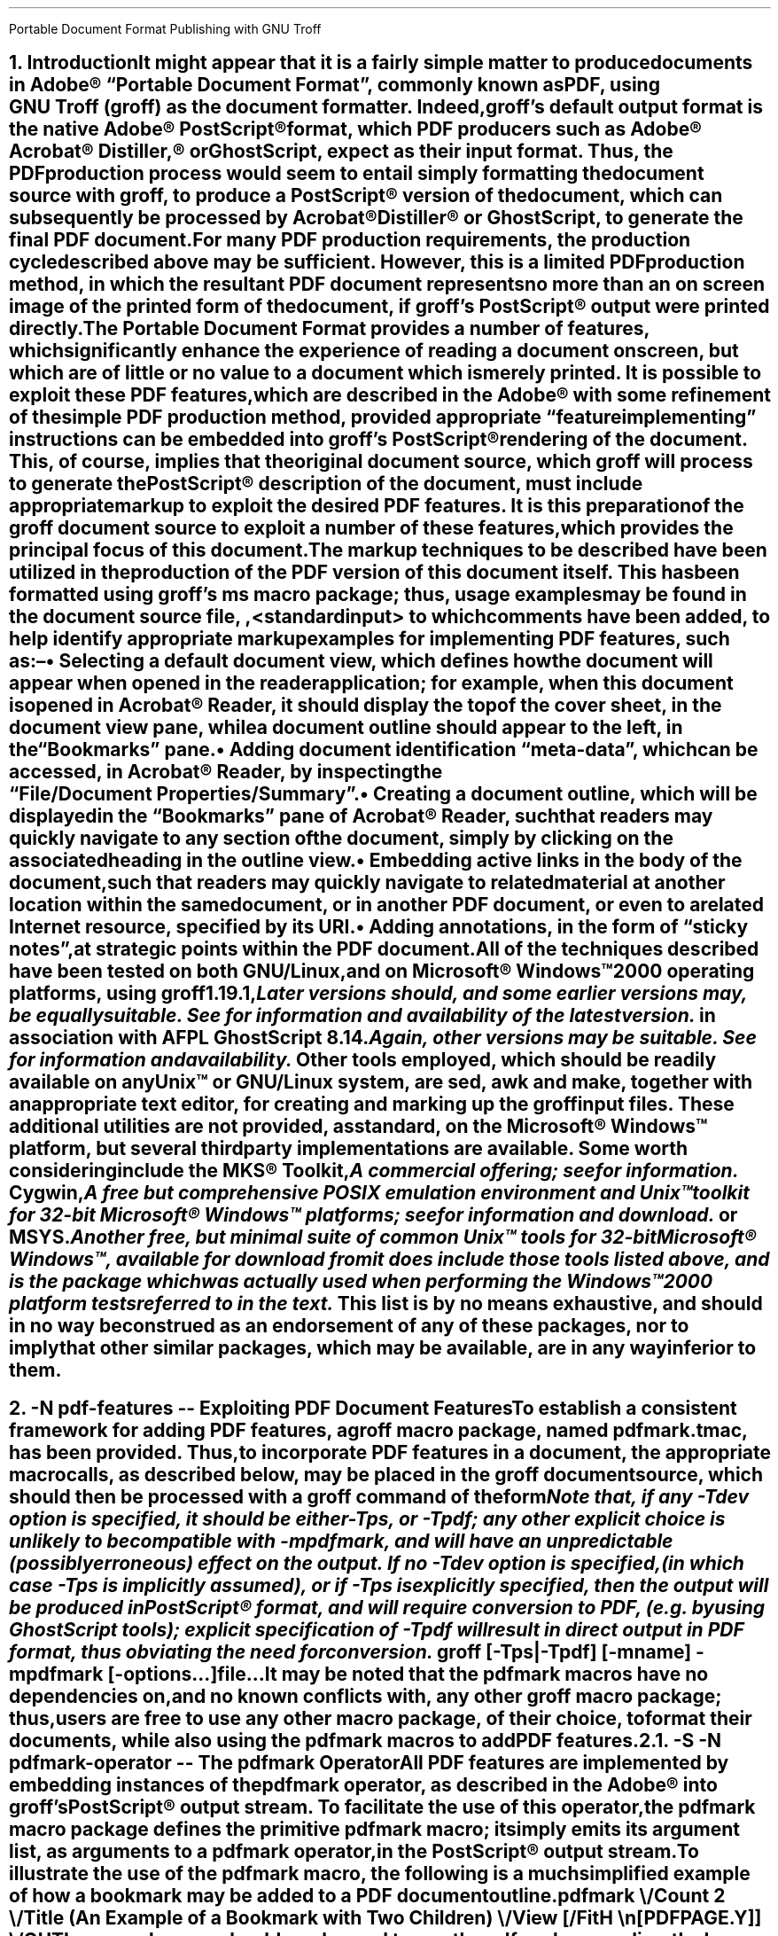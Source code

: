 .ig
pdfmark.ms

This file is part of groff, the GNU roff type-setting system.

Copyright (C) 2004-2021 Free Software Foundation, Inc.
written by Keith Marshall <keith.d.marshall@ntlworld.com>

Permission is granted to copy, distribute and/or modify this document
under the terms of the GNU Free Documentation License, Version 1.3 or
any later version published by the Free Software Foundation; with no
Invariant Sections, with no Front-Cover Texts, and with no Back-Cover
Texts.

A copy of the Free Documentation License is included as a file called
FDL in the main directory of the groff source package.
..
.
.CS
Portable Document Format
Publishing with GNU Troff
.AU Keith Marshall
.AI <keith.d.marshall@ntlworld.com>
.CE
.
.\" Specify the Internet address for the groff web site.
.\"
.ds GROFF-WEBSITE http://www.gnu.org/software/groff
.
.\" Set the PDF default document view attribute, to ensure that the document
.\" outline is visible, each time the document is opened in Acrobat Reader.
.\"
.pdfview /PageMode /UseOutlines
.\"
.\" Initialize the outline view to show only three heading levels,
.\" with additional subordinate level headings folded.
.\"
.nr PDFOUTLINE.FOLDLEVEL 3
.
.\" Add document identification meta-data
.\"
.pdfinfo /Title     Portable Document Format Publishing with GNU Troff
.pdfinfo /Author    Keith Marshall
.pdfinfo /Subject   Tips and Techniques for Exploiting PDF Features with GNU Troff
.pdfinfo /Keywords  groff troff PDF pdfmark
.
.\" Set the default cross reference format to indicate section numbers,
.\" rather than page numbers, when we insert a reference pointer.
.\"
.ds PDFHREF.INFO section \\*[SN-NO-DOT] \\$*
.
.\" Define a macro, to print reference links WITHOUT the usual "see" prefix.
.\"
.de XR-NO-PREFIX
.rn PDFHREF.PREFIX xx
.ds PDFHREF.PREFIX
.XR \\$@
.rn xx PDFHREF.PREFIX
..
.
.\" Define a string, to insert a Registered Trade Mark symbol as
.\" a superscript...
.\"
.ds rg \*{\(rg\*}
.\"
.\" ...and use it to define strings, representing frequently used
.\" registered trade marks.
.\"
.ds Adobe "Adobe\Z'\\$1'\*(rg\"
.ds Acrobat "Acrobat\Z'\\$1'\*(rg\"
.ds Distiller "Distiller\Z'\\$1'\*(rg\"
.ds PostScript "PostScript\Z'\\$1'\*(rg\"
.\"
.ds Microsoft "Microsoft\Z'\\$1'\*(rg\"
.
.\" Establish the page layout.
.\"
.nr PO  2.5c
.nr LL 17.0c
.nr LT 17.0c
.nr DI  5n
.nr HY  0
.
.\" Within the table of contents, the width of the right-hand margin,
.\" in which space is reserved for the display of page numbers, and the
.\" appearance of the leaders which precede it, are controlled by:-
.\"
.char \[TC-LEADER] \h'0.8n'.
.nr TC-MARGIN \w'00000'
.
.\" Generate headers in larger point sizes, for NH levels < 4,
.\" with point size increasing by 1.5p, for each lesser NH level.
.\"
.nr GROWPS 4
.nr PSINCR 1.5p
.
.
.\" Implement an interface with the FS macro (from s.tmac) to facilitate
.\" placement of footnote reference marks, with each serving as an active
.\" pdfhref link to the associated footnote itself.
.\"
.de pdf:fn.mark nr
.\" Macro to replace original duty performed by "\**"; must be invoked
.\" at point of footnote mark placement, e.g. by FS, BEFORE recording of
.\" the associated text within the footnote diversion is commenced.
.\"
.ie \\n[.$] \{\
.   pdfhref L -D pdf:fn\\$1 -- \\$2
.   pdfhref M -N pdf:fn\\$1r
.   \}
.\"
.\" s.tmac does not publicly expose its auto-incrementing footnote index;
.\" to avoid a dependency on an undocumented internal feature, we create
.\" our own counter, while keeping the internal index synchronized, by
.\" interpolating a renamed "\**", each time we increment our counter.
.\"
.el .\\$0 \\n+[pdf:fn.index.count] \\*[pdf:fn.index]
.nr pdf:fn.index.count 0 1
.rn * pdf:fn.index
.ds * \c
.
.\" For versions of s.tmac which support the FS-MARK callback hook, it
.\" is sufficient for us to answer the callback request.
.\"
.\" FIXME: in time, we may be able to unconditionally assume that this
.\" callback hook will be supported...
.\"
.ie d FS-MARK .als FS-MARK pdf:fn.mark
.el \{\
.\" ...but in the interim, we may need to redefine s.tmac's FS macro,
.\" (actually the @FS internal macro, rather than FS itself), to gain
.\" an effect equivalent to taking control of FS-MARK, to achieve the
.\" placement of a footnote mark as an active pdfhref link.
.\"
.rn @FS pdf:fn.record
.de @FS
.pdf:fn.mark
.pdf:fn.record
..
.\}
.\" Override s.tmac's (undocumented) footnote output hook; this emulates
.\" the default output style for \n[FF] == 3 footnotes, with the footnote
.\" number formatted as a pdfhref link back to the position at which the
.\" footnote marker appears, within the document text.
.\"
.de FP
.LP
.nr pdf:fn.tag.width (u;2*\\n[FI])
.ds pdf:fn.tag \s'-1.5p'\\$1.\s'+1.5p'
.pdfhref M -N pdf:fn\\$1
.in +\\n[pdf:fn.tag.width]u
.ti -\\n[pdf:fn.tag.width]u
.nr pdf:fn.tag.width -\\w'\\*[pdf:fn.tag]'u
.pdfhref L -D pdf:fn\\$1r -A \\h'\\n[pdf:fn.tag.width]u'\c -- \\*[pdf:fn.tag]
..
.de pdfhref-nobreak
.\" FIXME: I've only noticed this anomaly when planting pdfhref links
.\" within footnotes; if the start of the link text is placed near the
.\" line length limit, and all of it is moved to the start of the next
.\" line, the "hot-spot" region is computed to be one line higher than
.\" it should be; ending the preceding input line with "\c", and then
.\" invoking pdfhref via this wrapper, works around this issue.
.\"
.ie \\n[.l]-\\n[.i]-\\n[.k]-\\w'\\$\\n[.$]' \&
.el \p
.pdfhref \\$*
..
.
.\" Define a local macro to facilitate choice of style for emphasis;
.\" by default, make it equivalent to the ms standard "I" macro.
.\"
.de EM
.\".I "\s'+0.3'\\$1\s0" "\\$2" "\\$3"
.I \\$@
..
.\" Also, define variations on the ms standard "CW" macro, to add
.\" bold, italic, and both styles to constant width text; note that
.\" each of these accept two additional arguments, in comparison to
.\" standard "CW", such that \$1 specifies the text which is to be
.\" styled, \$2 and \$3 specify inner after/before bracketting, to
.\" set as regular "CW" text,  while \$4 and \$5 become equivalent
.\" to \$2 and \$3 of standard "CW", acting as outer bracketting.
.\"
.de CWB
\\$5\f(CR\\$3\fP\f(CB\\$1\fP\f(CR\\$2\fP\\$4
..
.de CWI
\\$5\f(CR\\$3\fP\f(CI\\$1\fP\f(CR\\$2\fP\\$4
..
.de CWBI
\\$5\f(CR\\$3\fP\f[CBI]\\$1\fP\f(CR\\$2\fP\\$4
..
.\" Finally, augment this group with a variant string, which may be
.\" used to set constant width tags on "IP" paragraphs, with \$1 set
.\" as if by "CWB", followed by an optional suffix set as if by "CWBI",
.\" and with the suffix bracketted by \$3 after and \$4 before, each
.\" set in the regular "CW" style.
.\"
.ds = \f(CB\\$1\f(CR\\$4\f[CBI]\\$2\f(CR\\$3
.
.\" Additionally, add a cross-reference convenience macro, emulating
.\" the style of the "ms" font change macros...
.\"
.\"  .XR <dest-name> [<affixed> [<prefix>]]
.\"
.\" ...such that, when invoked with one, two, or three arguments, this
.\" expands to the equivalent of:
.\"
.\"  .pdfhref L -D <dest-name> [-A <affixed> [-P <prefix>]]
.\"
.\" to place a pdfhref reference link, to a named destination, within
.\" the same document, using the reference text which is predefined in
.\" the reference dictionary entry associated with the destination.
.\"
.de XR
.if \\n(.$ \{\
.   if \\n[OPMODE] \{\
.         ds xr!argv -D "\\$1"
.         if \\n(.$>1 .as xr!argv " -A "\\$2"
.         if \\n(.$>2 .as xr!argv " -P "\\$3"
.         pdfhref L \\*[xr!argv]
.         rm xr!argv
.      \}
.   \}
..
.
.NH 1
.\" Conventionally, in "ms", NH precedes text which is to be set as a
.\" numbered section heading, but it makes no provision for automatic
.\" reference to that heading in a table of contents, or (in the case
.\" of PDF document production) in a document outline.  Both of these
.\" limitations may be mitigated, by using the XN macro, (provided by
.\" spdf.tmac), which sets its arguments, both as text to be included
.\" in the section heading,  as printed, and as an assocated document
.\" outline reference;  it will also make this same text available to
.\" the user-specified callback macro,  XH-UPDATE-TOC, whereby it may
.\" be used, e.g. to construct a table of contents entry.
.\"
.\" Within the table of contents, structural layout will be achieved,
.\" under the direction of the following spacing control constants:
.\"
.ds XNVS1 0.50v  \" leading for top level
.ds XNVS2 0.15v  \" leading at nesting level increment
.ds XNVS3 0.30v  \" leading following nested group
.\"
.\" Note that one TOC related callback hook is shared by both XH and
.\" XN; its is called XH-UPDATE-TOC, regardless of whether called by
.\" XH or by XN; when called by XN, it is invoked with arguments:
.\"
.\"  .XH-UPDATE-TOC <outline-level> <section-number> <text> ...
.\"
.de XH-UPDATE-TOC
.\" This implementation of XH-UPDATE-TOC utilizes the rudimentary ms
.\" mechanism for formatting a table of contents, using XS and XE to
.\" bracket individual entries.
.   XS
.   \" A local register, tc*hl, is used to track the outline level
.   \" of each TOC entry, as it is added; it is not defined, until
.   \" the first entry is recorded...
.   \"
.      if r tc*hl \{\
.         \" ...after which, we use it to establish indentation,
.         \" to reflect changes in outline level.
.         \"
.            ie \\$1>1 \{\
.               \" When at any outline level greater than one,
.               \" any level increment will be offset by XNVS2
.               \" units of vertical space...
.               \"
.                  ie \\$1>\\n[tc*hl] .sp \\*[XNVS2]
.
.               \" ...whereas any decrement will be offset by
.               \" XNVS3 units.
.               \"
.                  el .if \\n[tc*hl]>\\$1 .sp \\*[XNVS3]
.               \}
.
.         \" ...but every top-level entry, after the first, is
.         \" offset by XNVS1 units.
.         \"
.            el .sp \\*[XNVS1]
.         \}
.
.   \" \$1 becomes the effective outline level for the current table
.   \" of contents entry, but we must ensure that it is one or more.
.   \"
.      ie \\$1 .nr tc*hl \\$1
.      el .nr tc*hl 1
.
.   \" The current outline level determines the indentation at which
.   \" we place the section number reference...
.   \"
.      nop \h'\\n[tc*hl]-1m'\\$2\c
.
.   \" ...after which we discard \$1 and \$2,  allowing us to append
.   \" all remaining arguments, ensuring that there is at least 0.5n
.   \" of following space, before the first leader dot.
.   \"
.      shift 2
.      nop \h'1.5n'\\$*\h'0.5n'
.   XE
..
.XN Introduction
.\"
.\" If using an old s.tmac, without the SN-NO-DOT extension, ensure
.\" that we get SOMETHING in section number references.
.\"
.if !d SN-NO-DOT .als SN-NO-DOT SN
.LP
It might appear that it is a fairly simple matter to
produce documents in \*[Adobe]\~\(lqPortable\~Document\~Format\(rq,
commonly known as PDF, using
.CW groff ) GNU\~Troff\~(
as the document formatter.
Indeed,
.CW groff 's
default output format is the native \*[Adobe]\~\*[PostScript] format,
which PDF producers such as \*[Adobe] \*[Acrobat] \*[Distiller ,]
or GhostScript, expect as their input format.
Thus, the PDF production process would seem to entail simply
formatting the document source with
.CW groff ,
to produce a \*[PostScript] version of the document,
which can subsequently be processed by \*[Acrobat] \*[Distiller]
or GhostScript, to generate the final PDF document.
.LP
For many PDF production requirements,
the production cycle described above may be sufficient.
However, this is a limited PDF production method,
in which the resultant PDF document represents no more than
an on screen image of the printed form of the document, if
.CW groff 's
\*[PostScript] output were printed directly.
.LP
The Portable Document Format provides a number of features,
which significantly enhance the experience of reading a document on screen,
but which are of little or no value to a document which is merely printed.
It
.EM is
possible to exploit these PDF features, which are described in the \*[Adobe]
.de pdfmark-manual pdfmark-manual
.\" This is an example of a resource reference specified by URI ...
.\" We may need to refer often to the Adobe pdfmark Reference Manual,
.\" so we create the internet link definition using a macro, to make
.\" it reusable.
.\"
.\" Note also, that we protect the description of the reference by
.\" preceding it with "--", to avoid "invalid character in name" type
.\" error messages from groff (caused by the use of "\~").
.\"
.pdfhref W -D https://www.adobe.com/go/acrobatsdk_pdfmark \
    -P \(lq -A \(rq\\$1 -- pdfmark\~Reference\~Manual
.pdfmark-manual ,
with some refinement of the simple PDF production method, provided
appropriate \(lqfeature implementing\(rq instructions can be embedded into
.CW groff 's
\*[PostScript] rendering of the document.
This, of course, implies that the original document source, which
.CW groff
will process to generate the \*[PostScript] description of the document,
must include appropriate markup to exploit the desired PDF features.
It is this preparation of the
.CW groff
document source to exploit a number of these features,
which provides the principal focus of this document.
.LP
The markup techniques to be described have been utilized in the production of
the PDF version of this document itself.
This has been formatted using
.CW groff 's
.CW ms
macro package;
thus, usage examples may be found in the document source file,
.CW \n(.F ,
to which comments have been added,
to help identify appropriate markup examples for implementing PDF features,
such as:\(en
.QS
.IP \(bu
Selecting a default document view, which defines how the document will appear
when opened in the reader application; for example, when this document is
opened in \*[Acrobat]\~Reader, it should display the top of the cover sheet,
in the document view pane, while a document outline should appear to the left,
in the \(lqBookmarks\(rq pane.
.IP \(bu
Adding document identification \(lqmeta\(hydata\(rq,
which can be accessed, in \*[Acrobat]\~Reader,
by inspecting the \(lqFile\^/\^Document\~Properties\^/\^Summary\(rq.
.IP \(bu
Creating a document outline, which will be displayed in the \(lqBookmarks\(rq
pane of \*[Acrobat]\~Reader, such that readers may quickly navigate to any
section of the document, simply by clicking on the associated heading
in the outline view.
.IP \(bu
Embedding active links in the body of the document, such that readers may
quickly navigate to related material at another location within the same
document, or in another PDF document, or even to a related Internet resource,
specified by its URI.
.IP \(bu
Adding annotations, in the form of \(lqsticky notes\(rq, at strategic
points within the PDF document.
.QE
.LP
All of the techniques described have been tested on
.EM both
GNU/Linux, and on \*[Microsoft] Windows\(tm2000 operating platforms, using
.CW groff
.CW 1.19.1 ,\**
.FS
Later versions should, and some earlier versions may, be equally suitable.
See\c
.pdfhref-nobreak W \*[GROFF-WEBSITE]
for information and availability of the latest version.
.FE
in association with
.CW AFPL
.CW GhostScript
.CW 8.14 .\**
.FS
Again, other versions may be suitable.
See\c
.pdfhref-nobreak W http://ghostscript.com
for information and availability.
.FE
\&
Other tools employed, which should be readily available on
.EM any
Unix\(tm
or GNU/Linux system, are
.CW sed ,
.CW awk
and
.CW make ,
together with an appropriate text editor, for creating and marking up the
.CW groff
input files.
These additional utilities are not provided, as standard,
on the \*[Microsoft] Windows\(tm platform,
but several third party implementations are available.
Some worth considering include the MKS\*(rg\~Toolkit,\**
.FS
A commercial offering; see\c
.pdfhref-nobreak W http://mkssoftware.com/products/tk/default.asp
for information.
.FE
Cygwin,\**
.FS
A
.EM free
but comprehensive
.SM
POSIX
.LG
emulation environment and
Unix\(tm
toolkit for \%32\(hybit \*[Microsoft] Windows\(tm platforms; see\c
.pdfhref-nobreak W http://cygwin.com
for information and download.
.FE
or MSYS.\**
.FS
Another free, but minimal suite of common
Unix\(tm
tools for \%32\(hybit \*[Microsoft] Windows\(tm, available for download from\c
.pdfhref-nobreak W -A ; https://mingw.osdn.io
it
.EM does 
include those tools listed above,
and is the package which was actually used when performing the Windows\(tm2000
platform tests referred to in the text.
.FE
\&
This list is by no means exhaustive, and should in no way be construed as an
endorsement of any of these packages, nor to imply that other similar packages,
which may be available, are in any way inferior to them.
.bp
.
.NH 1
.\" We may wish a section heading to represent a named destination,
.\" so that we can create a linked reference to it, from some other 
.\" part of the PDF document, (or even from another PDF document).
.\"
.\" Here we use the "-N" option of the "XN" macro, to create a named
.\" PDF link destination, at the location of the heading.  Notice that
.\" we also use the "--" marker to separate the heading text from the
.\" preceding option specification; it is not strictly necessary in
.\" this case, but it does help to set off the heading text from the
.\" option specification.
.\"
.XN -N pdf-features -- Exploiting PDF Document Features
.LP
To establish a consistent framework for adding PDF features, a
.CW groff
macro package, named
.CW pdfmark.tmac ,
has been provided.
Thus, to incorporate PDF features in a document,
the appropriate macro calls, as described below, may be placed in the
.CW groff
document source, which should then be processed with a
.CW groff
command of the form\**
.FS
.pdfhref M pdf-features-fn
.nr pdf-features-fn \n[fn*text-num]
Note that,
if any
.CW -T \^\c
.CWI dev
option is specified,
it should be either
.CW -T \^\c
.CW ps ,
or
.CW -T \^\c
.CW pdf ;
any other explicit choice is unlikely to be compatible with
.CW -m \|\|\c
.CW pdfmark ,
and will have an unpredictable
(possibly erroneous)
effect on the output.
If no
.CW -T \^\c
.CWI dev
option is specified,
(in which case
.CW -T \^\c
.CW ps
is implicitly assumed),
or if
.CW -T \^\c
.CW ps
is explicitly specified,
then the output will be produced in \*[PostScript] format,
and will require conversion to PDF,
(e.g. by using GhostScript tools);
explicit specification of
.CW -T \^\c
.CW pdf
will result in direct output in PDF format,
thus obviating the need for conversion.
.FE
.QP
.fam C
groff [-Tps\h'0.2p'|\h'0.2p'-Tpdf] [-m\F[]\|\|\FC\c
.I name ]
-m\F[]\|\|\FC\c
.B pdfmark
.I options \F[]\|\|\FC\c [-
.I file \F[]\|\|\FC\c "...] "
\&...
.LP
It may be noted that the
.CW pdfmark
macros have no dependencies on, and no known conflicts with,
any other
.CW groff
macro package;  thus, users are free to use any other macro package,
of their choice, to format their documents, while also using the
.CW pdfmark
macros to add PDF features.
.
.NH 2
.XN -S -N pdfmark-operator -- The \F[C]pdfmark\F[] Operator
.LP
All PDF features are implemented by embedding instances of the
.B \F[C]pdfmark\F[]
operator, as described in the \*[Adobe]
.pdfmark-manual ,
into
.CW groff 's
\*[PostScript] output stream.
To facilitate the use of this operator, the
.CW pdfmark
macro package defines the primitive
.CW pdfmark
macro; it simply emits its argument list,
as arguments to a
.CW pdfmark
operator, in the \*[PostScript] output stream.
.LP
.pdfhref M -N pdfmark-example
To illustrate the use of the
.CW pdfmark
macro, the following is a much simplified example of how a bookmark
may be added to a PDF document outline
.QP
.CW ".pdfmark \e"
.RS 4
.nf
.fam C
/Count 2 \e
/Title (An Example of a Bookmark with Two Children) \e
/View  [/FitH \en[PDFPAGE.Y]] \e
/OUT
.RE
.LP
In general, users should rarely need to use the
.CW pdfmark
macro directly.
In particular, the above example is too simple for general use; it
.EM will
create a bookmark, but it does
.EM not
address the issues of setting the proper value for the
.CW /Count
key, nor of computing the
.CW PDFPAGE.Y
value used in the
.CW /View
key. The
.CW pdfmark
macro package includes a more robust mechanism for creating bookmarks,
.\"
.\" Here is an example of how a local reference may be planted,
.\" using the automatic formatting feature of the "pdfhref" macro.
.\"
.\" This is a forward reference to the named destination "add-outline",
.\" which is defined below, using the "XN" wrapper macro, from the
.\" "spdf.tmac" macro package.  The automatically formatted reference
.\" will be enclosed in parentheses, as specified by the use of
.\" "-P" and "-A" options.
.\"
.pdfhref L -P ( -A ), -D add-outline
.\"
which addresses these issues automatically.
Nevertheless, the
.CW pdfmark
macro may be useful to users wishing to implement more advanced PDF features,
than those currently supported directly by the
.CW pdfmark
macro package.
.
.NH 2
.XN -N docview -- Selecting an Initial Document View
.LP
By default,
when a PDF document is opened,
the first page will be displayed,
at the default magnification set for the reader,
and outline and thumbnail views will be hidden.
When using a PDF reader,
such as \*[Acrobat]\~Reader,
which supports the
.CW /DOCVIEW
class of the
.CW pdfmark
operator,
these default initial view settings may be overridden,
using the
.CW pdfview
macro.
For example
.QP
.CW ".pdfview /PageMode /UseOutlines"
.LP
will cause \*[Acrobat]\~Reader to open the document outline view,
to the left of the normal page view,
while
.QP
.CW ".pdfview /PageMode /UseThumbs"
.LP
will open the thumbnail view instead.
.LP
Note that the two
.CW /PageMode
examples, above, are mutually exclusive \(em it is not possible to have
.EM both
outline and thumbnail views open simultaneously.
However, it
.EM is
permitted to add
.CW /Page
and
.CW /View
keys, to force the document to open at a page other than the first,
or to change the magnification at which the document is initially displayed;
see the
.pdfmark-manual
for more information.
.LP
It should be noted that the view controlling meta\(hydata, defined by the
.CW pdfview
macro, is not written immediately to the \*[PostScript] output stream,
but is stored in an internal meta\(hydata \(lqcache\(rq,
(simply implemented as a
.CW groff
diversion).
This \(lqcached\(lq meta\(hydata must be written out later, by invoking the
.CW pdfsync
macro,
.\"
.\" Here is another example of how we may introduce a forward reference.
.\" This time we are using the shorter notation afforded by the "XR" macro
.\" provided by "spdf.tmac"; this example is equivalent to the native
.\" "pdfmark.tmac" form
.\"     .pdfhref L -D pdfsync -P ( -A ).
.\"
.XR pdfsync ). (
.
.NH 2
.XN -N docinfo -- Adding Document Identification Meta-Data
.LP
In addition to the
.CW /DOCVIEW
class of meta\(hydata described above,
.XR docview ), (
we may also wish to include document identification meta\(hydata,
which belongs to the PDF
.CW /DOCINFO
class.
.LP
To do this, we use the
.CW pdfinfo
macro.
As an example of how it is used,
the identification meta\(hydata attached to this document
was specified using a macro sequence similar to:\(en
.DS I
.CW
\&.pdfinfo /Title     PDF Document Publishing with GNU Troff
\&.pdfinfo /Author    Keith Marshall
\&.pdfinfo /Subject   How to Exploit PDF Features with GNU Troff
\&.pdfinfo /Keywords  groff troff PDF pdfmark
.DE
Notice that the
.CW pdfinfo
macro is repeated, once for each
.CW /DOCINFO
record to be placed in the document.
In each case, the first argument is the name of the applicable
.CW /DOCINFO
key, which
.EM must
be named with an initial solidus character;
all additional arguments are collected together,
to define the value to be associated with the specified key.
.LP
As is the case with the
.CW pdfview
macro,
.XR docview ), (
the
.CW /DOCINFO
records specified with the
.CW pdfinfo
macro are not immediately written to the \*[PostScript] output stream;
they are stored in the same meta\(hydata cache as
.CW /DOCVIEW
specifications, until this cache is explicitly flushed,
by invoking the
.CW pdfsync
macro,
.XR pdfsync ). (
.
.NH 2
.XN -N add-outline -- Creating a Document Outline
.LP
A PDF document outline comprises a table of references,
to \(lqbookmarked\(rq locations within the document.
When the document is viewed in an \(lqoutline\~aware\(rq PDF document reader,
such as \*[Adobe] \*[Acrobat] Reader,
this table of \(lqbookmarks\(rq may be displayed in a document outline pane,
or \(lqBookmarks\(rq pane, to the left of the main document view.
Individual references in the outline view may then be selected,
by clicking with the mouse,
to jump directly to the associated marked location in the document view.
.LP
The document outline may be considered as a collection of \(lqhypertext\(rq
references to \(lqbookmarked\(rq locations within the document.
The
.CW pdfmark
macro package provides a single generalized macro,
.CW pdfhref ,
for creating and linking to \(lqhypertext\(rq reference marks.
This macro will be described more comprehensively in a later section,
.XR pdfhref ); (
the description here is restricted to its use for defining document outline entries.
.
.NH 3
.XN -N basic-outline -- A Basic Document Outline
.LP
In its most basic form, the document outline comprises a structured list of headings,
each associated with a marked location, or \(lqbookmark\(rq, in the document text,
and a specification for how that marked location should be displayed,
when this bookmark is selected.
.LP
To create a PDF bookmark, the
.CW pdfhref
macro is used,
at the point in the document where the bookmark is to be placed,
in the form
.QP
.fam C
.B ".pdfhref O"
.I level > <
.I "descriptive text ..."
.LP
in which the reference class
.CWB O \& \& \(rq \(lq
stipulates that this is an outline reference.
.LP
Alternatively, for those users who may prefer to think of a document outline
simply as a collection of bookmarks, the
.CW pdfbookmark
macro is also provided \(em indeed,
.CW pdfhref
invokes it, when processing the
.CWB O \& \& \(rq \(lq
reference class operator.
It may be invoked directly, in the form
.QP
.fam C
.B .pdfbookmark
.I level > <
.I "descriptive text ..."
.LP
Irrespective of which of the above macro forms is employed, the
.CWI level > <
argument is required.
It is a numeric argument, defining the nesting level of the \(lqbookmark\(rq
in the outline hierarchy, with one being the topmost level.
Its function may be considered analagous to the
.EM "heading level"
of the document's section headings,
for example, as specified with the
.CW NH
macro, if using the
.CW ms
macros to format the document.
.LP
All further arguments, following the
.CWI level > <
argument, are collected together, to specify the heading text which will appear
in the document's outline view.
Thus, the outline entry for this section of this document,
which has a level three heading,
might be specified as
.QP
.CW
\&.pdfhref O 3 \*(SN A Basic Document Outline
.LP
or, in the alternative form using the
.CW pdfbookmark
macro, as
.QP
.CW
\&.pdfbookmark 3 \*(SN A Basic Document Outline
.
.NH 3
.XN Hierarchical Structure in a Document Outline
.LP
When a document outline is created, using the
.CW pdfhref
macro as described in
.\"
.\" Here is an example of how we can temporarily modify the format of
.\" a reference link, in this case to indicate only the section number
.\" of the link target, in the form "section #", (or, if we define
.\" "SECREF.BEGIN" before the call, its content followed by the
.\" section number).
.\"
.\" We first define a macro, which will get the reference data from
.\" pdfhref, as arguments, and will return the formatted output, as we
.\" require it, the string "PDFHREF.TEXT".
.\"
.de SECREF
.while \\n(.$ \{\
.   ie '\\$1'section' \{\
.      if !dSECREF.BEGIN .ds SECREF.BEGIN \\$1
.      ds PDFHREF.TEXT \\*[SECREF.BEGIN]\~\\$2
.      rm SECREF.BEGIN
.      shift \\n(.$
.      \}
.   el .shift
.   \}
..
.\" We now tell "pdfhref" to use our formatting macro, in place of
.\" its builtin default formatter, before we specify the reference.
.\"
.pdfhref F SECREF
.pdfhref L -A , -D basic-outline
.\"
.\" At this point, we would normally revert the "pdfhref" formatter
.\" to use its default, built in macro.  However, in this particular
.\" case, we want to use our custom format one more time, before we
.\" revert it, so we will omit the reversion step this time.
.\"
and any entry is added at a nesting level greater than one,
then a hierarchical structure is automatically defined for the outline.
However, as was noted in the simplified
.pdfhref L -D pdfmark-example -- example
in
.pdfhref L -A , -D pdfmark-operator
.\"
.\" And now, we revert to default "pdfhref" formatting behaviour,
.\" by completing the call we delayed above.
.\"
.pdfhref F
.\"
the data required by the
.CW pdfmark
operator to create the outline entry may not be fully defined,
when the outline reference is defined in the
.CW groff
document source.
Specifically, when the outline entry is created, its
.CW /Count
key must be assigned a value equal to the number of its subordinate entries,
at the next inner level of the outline hierarchy;
typically however,
these subordinate entries will be defined
.EM later
in the document source, and the appropriate
.CW /Count
value will be unknown, when defining the parent entry.
.LP
To resolve this paradox, the
.CW pdfhref
macro creates the outline entry in two distinct phases \(em
a destination marker is placed in the \*[PostScript] output stream immediately,
when the outline reference is defined,
but the actual outline entry is stored in an internal \(lqoutline cache\(rq,
until its subordinate hierarchy has been fully defined;
it can then be inserted in the output stream, with its
.CW /Count
value correctly assigned.
Effectively, to ensure integrity of the document outline structure,
this means that each top level outline entry, and
.EM all
of its subordinates, are retained in the cache, until the
.EM next
top level entry is defined.
.LP
One potential problem, which arises from the use of the \(lqoutline cache\(rq,
is that, at the end of any document formatting run, the last top level outline entry,
and any subordinates defined after it, will remain in the cache, and will 
.EM not
be automatically written to the output stream.
To avoid this problem, the user should follow the guidelines given in
.\"
.\" Here is a more conventional example of how to temporarily change
.\" to the format used to display reference links.  We will again use
.\" the "SECREF" format, which we defined above, but on this occasion
.\" we will immediately revert to the default format, after the link
.\" has been placed.
.\"
.pdfhref F SECREF
.pdfhref L -D pdfsync -A ,
.pdfhref F
.\"
to synchronize the output state with the cache state,
.XR pdfsync ), (
at the end of the
.CW groff
formatting run.
.
.NH 3
.XN -N outline-view -- Associating a Document View with an Outline Reference
.LP
Each \(lqbookmark\(rq entry, in a PDF document outline,
is associated with a specific document view.
When the reader selects any outline entry,
the document view changes to display the document context
associated with that entry.
.LP
The document view specification,
to be associated with any document outline entry,
is established at the time when the outline entry is created.
However, rather than requiring that each individual use of the
.CW pdhref
macro, to create an outline entry,
should include its own view specification,
the actual specification assigned to each entry is derived from
a generalized specification defined in the string
.CW PDFBOOKMARK.VIEW ,
together with the setting of the numeric register
.CW PDFHREF.VIEW.LEADING ,
which determine the effective view specification as follows:\(en
.QS
.IP \*[= PDFBOOKMARK.VIEW]
Establishes the magnification at which the document will be viewed,
at the location of the \(lqbookmark\(rq; by default, it is defined by
.RS
.QP
.CW ".ds PDFBOOKMARK.VIEW /FitH \e\en[PDFPAGE.Y] u"
.RE
.IP
which displays the associated document view,
with the \(lqbookmark\(rq location positioned at the top of the display window,
and with the magnification set to fit the page width to the width of the window.
.IP \*[= PDFHREF.VIEW.LEADING]
Specifies additional spacing,
to be placed between the top of the display window
and the actual location of the \(lqbookmark\(rq on the displayed page view.
By default, it is set as
.RS
.QP
.CW ".nr PDFHREF.VIEW.LEADING 5.0p"
.RE
.IP
Note that
.CW PDFHREF.VIEW.LEADING
does not represent true \(lqleading\(rq, in the typographical sense,
since any preceding text, set in the specified display space,
will be visible at the top of the document viewing window,
when the reference is selected.
.IP
Also note that the specification of
.CW PDFHREF.VIEW.LEADING
is shared by
.EM all
reference views defined by the
.CW pdfhref
macro; whereas
.CW PDFBOOKMARK.VIEW
is applied exclusively to outline references,
there is no independent
.CW PDFBOOKMARK.VIEW.LEADING
specification.
.QE
.LP
If desired, the view specification may be changed, by redefining the string
.CW PDFBOOKMARK.VIEW ,
and possibly also the numeric register
.CW PDFHREF.VIEW.LEADING .
Any alternative definition for
.CW PDFBOOKMARK.VIEW
.EM must
be specified in terms of valid view specification parameters,
as described in the \*[Adobe]
.pdfmark-manual .
.LP
Note the use of the register
.CW PDFPAGE.Y ,
in the default definition of
.CW PDFBOOKMARK.VIEW
above.
This register is computed by
.CW pdfhref ,
when creating an outline entry;
it specifies the vertical position of the \(lqbookmark\(rq,
in basic
.CW groff
units, relative to the
.EM bottom
edge of the document page on which it is defined,
and is followed, in the
.CW PDFBOOKMARK.VIEW
definition, by the
.CW grops
.CW u \(rq \(lq
operator, to convert it to \*[PostScript] units on output.
It may be used in any redefined specification for
.CW PDFBOOKMARK.VIEW ,
(or in the analogous definition of
.CW PDFHREF.VIEW ,
described in
'ne 2v
.XR-NO-PREFIX pdfhref-view ),
but
.EM not
in any other context,
since its value is undefined outside the scope of the
.CW pdfhref
macro.
.LP
Since
.CW PDFPAGE.Y
is computed relative to the
.EM bottom
of the PDF output page,
it is important to ensure that the page length specified to
.CW troff
correctly matches the size of the logical PDF page.
This is most effectively ensured,
by providing
.EM identical
page size specifications to
.CW groff ,
.CW grops
and to the \*[PostScript] to PDF converter employed,
and avoiding any page length changes within the document source.
.LP
Also note that
.CW PDFPAGE.Y
is the only automatically computed \(lqbookmark\(rq location parameter;
if the user redefines
.CW PDFBOOKMARK.VIEW ,
and the modified view specification requires any other positional parameters,
then the user
.EM must
ensure that these are computed
.EM before
invoking the
.CW pdfhref
macro.
.
.NH 3
.XN -N outline-folding -- Folding the Outline to Conceal Less Significant Headings
.LP
When a document incorporates many subheadings,
at deeply nested levels,
it may be desirable to \(lqfold\(rq the outline
such that only the major heading levels are initially visible,
yet making the inferior subheadings accessible,
by allowing the reader to expand the view of any heading branch on demand.
.LP
The
.CW pdfmark
macros support this capability,
through the setting of the
.CW PDFOUTLINE.FOLDLEVEL
register.
This register should be set to the number of heading levels
which it is desired to show in expanded form, in the
.EM initial
document outline display;
all subheadings at deeper levels will still be added to the outline,
but will not become visible until the outline branch containing them is expanded.
'ne 5
For example, the setting used in this document:
.QS
.LD
.fam C
\&.\e" Initialize the outline view to show only three heading levels,
\&.\e" with additional subordinate level headings folded.
\&.\e"
\&.nr PDFOUTLINE.FOLDLEVEL 3
.DE
.QE
.LP
results in only the first three levels of headings being displayed
in the document outline,
.EM until
the reader chooses to expand the view,
and so reveal the lower level headings in any outline branch.
.LP
The initial default setting of
.CW PDFOUTLINE.FOLDLEVEL ,
if the document author does not choose to change it,
is 10,000.
This is orders of magnitude greater than the maximum heading level
which is likely to be used in any document;
thus the default behaviour will be to show document outlines fully expanded,
to display all headings defined,
at all levels within each document.
.LP
The setting of
.CW PDFOUTLINE.FOLDLEVEL
may be changed at any time;
however, the effect of each such change may be difficult to predict,
since it is applied not only to outline entries which are defined
.EM after
the setting is changed,
but also to any entries which remain in the outline cache,
.EM at
this time.
Therefore, it is recommended that
.CW PDFOUTLINE.FOLDLEVEL
should be set
.EM once ,
at the start of each document;
if it
.EM is
deemed necessary to change it at any other time,
the outline cache should be flushed,
.XR pdfsync ), (
.EM immediately
before the change,
which should immediately preceed a level one heading.
.
.NH 3
.XN -N multipart-outline -- Outlines for Multipart Documents
.LP
When a document outline is created, using the
.CW pdfhref
macro, each reference mark is automatically assigned a name,
composed of a fixed stem followed by a serially generated numeric qualifier.
This ensures that, for each single part document, every outline reference
has a uniquely named destination.
.LP
As the overall size of the PDF document increases,
it may become convenient to divide it into smaller,
individually formatted \*[PostScript] components,
which are then assembled, in the appropriate order,
to create a composite PDF document.
While this strategy may simplify the overall process of creating and
editing larger documents, it does introduce a problem in creating
an overall document outline,
since each individual \*[PostScript] component will be assigned
duplicated sequences of \(lqbookmark\(rq names,
with each name ultimately referring to multiple locations in the composite document.
To avoid such reference naming conflicts, the
.CW pdfhref
macro allows the user to specify a \(lqtag\(rq,
which is appended to the automatically generated \(lqbookmark\(rq name;
this may be used as a discriminating mark, to distinguish otherwise
similarly named destinations, in different sections of the composite document.
.LP
To create a \(lqtagged\(rq document outline,
the syntax for invocation of the
.CW pdfhref
macro is modified, by the inclusion of an optional \(lqtag\(rq specification,
.EM before
the nesting level argument, i.e.
.QP
.fam C
.B ".pdfhref O"
.B -T \& [
.I tag >] <
.I level > <
.I "descriptive text ..."
.LP
The optional
.CWI tag > <
argument may be composed of any characters of the user's choice;
however, its initial character
.EM "must not"
be any decimal digit, and ideally it should be kept short
\(em one or two characters at most.
.LP
By employing a different tag in each section,
the user can ensure that \(lqbookmark\(rq names remain unique,
throughout all the sections of a composite document.
For example, when using the
.CW spdf.tmac
macro package, which adds
.CW pdfmark
capabilities to the standard
.CW ms
package,
.XR using-spdf ), (
the table of contents is collected into a separate \*[PostScript] section
from the main body of the document.
In the \(lqbody\(rq section, the document outline is \(lquntagged\(rq,
but in the \(lqTable\~of\~Contents\(rq section, a modified version of the
.CW TC
macro adds an outline entry for the start of the \(lqTable\~of\~Contents\(rq,
invoking the
.CW pdfhref
macro as
.QP
.CW ".pdfhref O -T T 1 \e\e*[TOC]"
.LP
to tag the associated outline destination name with the single character suffix,
.CW T \(rq. \(lq
Alternatively, as in the case of the basic outline,
.XR basic-outline ), (
this may equally well be specified as
.QP
.CW ".pdfbookmark -T T 1 \e\e*[TOC]"
.
.NH 3
.XN Delegation of the Outline Definition
.LP
Since the most common use of a document outline
is to provide a quick method of navigating through a document,
using active \(lqhypertext\(rq links to chapter and section headings,
it may be convenient to delegate the responsibility of creating the outline
to a higher level macro, which is itself used to
define and format the section headings.
This approach has been adopted in the
.CW spdf.tmac
package, to be described later,
.XR using-spdf ). (
.LP
When such an approach is adopted,
the user will rarely, if ever, invoke the
.CW pdfhref
macro directly, to create a document outline.
For example, the structure and content of the outline for this document
has been exclusively defined, using a combination of the
.CW NH
macro, from the
.CW ms
package, to establish the structure, and the
.CW XN
macro from
.CW spdf.tmac ,
to define the content.
In this case,
the responsibility for invoking the
.CW pdfhref
macro, to create the document outline,
is delegated to the
.CW XN
macro.
.
.NH 2
.XN -N pdfhref -- Adding Reference Marks and Links
.LP
.pdfhref F SECREF
.ds SECREF.BEGIN Section
.pdfhref L -D add-outline
.pdfhref F
has shown how the
.CW pdfhref
macro may be used to create a PDF document outline.
While this is undoubtedly a powerful capability,
it is by no means the only trick in the repertoire of this versatile macro.
.LP
The macro name,
.CW pdfhref ,
which is a contraction of \(lqPDF HyperText Reference\(rq,
indicates that the general purpose of this macro is to define
.EM any
type of dynamic reference mark, within a PDF document.
Its generalized usage syntax takes the form
.QP
.fam C
.B .pdfhref
.BI class > <
.I "-options ...\&" ] [
[--]
.I "descriptive text ...\&" ] [
.LP
where
.CW <\f(CIclass\fP>
represents a required single character argument,
which defines the specific reference operation to be performed,
and may be selected from:\(en
.QS
.IP \*[= O]
Add an entry to the document outline.
This operation has been described earlier,
.XR add-outline ). (
.IP \*[= M]
Place a \(lqnamed destination\(rq reference mark at the current output position,
in the current PDF document,
.XR mark-dest ). (
.IP \*[= D]
Specify the content of a PDF document reference dictionary entry;
typically, such entries are generated automatically,
by transformation of the intermediate output resulting from the use of
.CW pdfhref
.CWB M \& \& \(rq, \(lq
with the
.CWB -X \& \& \(rq \(lq
modifier,
.XR create-map ); (
however, it is also possible to specify such entries manually,
.XR user-format ). (
.IP \*[= L]
Insert an active link to a named destination,
.XR link-named ), (
at the current output position in the current PDF document,
such that when the reader clicks on the link text,
the document view changes to show the location of the named destination.
.IP \*[= W]
Insert an active link to a \(lqweb\(rq resource,
.XR add-weblink ), (
at the current output position in the current PDF document.
This is effectively the same as using the
.CWB L \& \& \(rq \(lq
operator to establish a link to a named destination in another PDF document,
.XR link-extern ), (
except that in this case, the destination is specified by a
\(lquniform resource identifier\(rq, or
.CW URI ;
this may represent any Internet or local resource
which can be specified in this manner.
.IP \*[= F]
Specify a user defined macro, to be called by
.CW pdfhref ,
when formatting the text in the active region of a link,
.XR set-format ). (
.IP \*[= Z]
Define the absolute position on the physical PDF output page,
where the \(lqhot\(hyspot\(rq associated with an active link is to be placed.
Invoked in pairs, marking the starting and ending PDF page co\(hyordinates
for each link \(lqhot\(hyspot\(rq, this operator is rarely, if ever,
specified directly by the user;
rather, appropriate
.CW pdfhref
.CWB Z \& \& \(rq \(lq
specifications are inserted automatically into the document reference map
during the PDF document formatting process,
.XR create-map ). (
.IP \*[= I]
Initialize support for
.CW pdfhref
features.
The current
.CW pdfhref
implementation provides only one such feature which requires initialization
\(em a helper macro which must be attached to a user supplied page trap handler,
in order to support mapping of reference \(lqhot\(hyspots\(rq
which extend through a page transition;
.XR page-trap ). (
.QE
.
.NH 3
.XN -S -- Optional Features of the \F[C]pdfhref\F[] Macro
.LP
The behaviour of a number of the
.CW pdfhref
macro operations can be modified,
by including
.EM "option specifiers" \(rq \(lq
after the operation specifying argument,
but
.EM before
any other arguments normally associated with the operation.
In
.EM all
cases, an option is specified by an
.EM "option flag" \(rq, \(lq
comprising an initial hyphen,
followed by one or two option identifying characters.
Additionally,
.EM some
options require
.EM "exactly one"
option argument;
for these options, the argument
.EM must
be specified, and it
.EM must
be separated from the preceding option flag by one or more
.EM spaces ,
(tabs
.EM "must not"
be used).
It may be noted that this paradigm for specifying options
is reminiscent of most
Unix\(tm
shells; however, in the case of the
.CW pdfhref
macro, omission of the space separating an option flag from its argument is
.EM never
permitted.
.LP
A list of
.EM all
general purpose options supported by the
.CW pdfhref
macro is given below.
Note that not all options are supported for all
.CW pdfhref
operations; the operations affected by each option are noted in the list.
For
.EM most
operations, if an unsupported option is specified,
it will be silently ignored; however, this behaviour should
not be relied upon.
.LP
The general purpose options, supported by the
.CW pdfhref
macro, are:\(en
.QS
.IP \*[= -N\0 name > <]
Allows the
.CWI name > <
associated with a PDF reference destination
to be defined independently from the following text,
which describes the reference.
This option affects only the
.CWB M \& \& \(rq \(lq
operation of the
.CW pdfhref
macro,
.XR mark-dest ). (
.IP \*[= -E]
Also used exclusively with the
.CWB M \& \& \(rq \(lq
operator, the
.CWB -E
option causes any specified
.CWI descriptive \& \& \~\c
.CWI text
arguments,
.XR mark-dest ), (
to be copied, or
.EM echoed ,
in the body text of the document,
at the point where the reference mark is defined;
(without the
.CWB -E
option, such
.CWI descriptive \& \& \~\c
.CWI text
will appear
.EM only
at points where links to the reference mark are placed,
and where the standard reference display format,
.XR set-format ), (
is used).
.IP \*[= -D\0 dest > <]
Specifies the
.CW URI ,
or the destination name associated with a PDF active link,
independently of the following text,
which describes the link and demarcates the link \(lqhot\(hyspot\(rq.
This option affects the behaviour of the
.CW pdfhref
macro's
.CWB L \& \& \(rq \(lq
and
.CWB W \& \& \(rq \(lq
operations.
.IP
When used with the
.CWB L \& \& \(rq \(lq
operator, the
.CWI dest > <
argument must specify a PDF \(lqnamed destination\(rq,
as defined using
.CW pdfhref
with the
.CWB M \& \& \(rq \(lq
operator.
.IP
When used with the
.CWB W \& \& \(rq \(lq
operator,
.CWI dest > <
must specify a link destination in the form of a
\(lquniform resource identifier\(rq, or
.CW URI ,
.XR add-weblink ). (
.IP \*[= -F\0 file > <]
When used with the
.CWB L \& \& \(rq \(lq
.CW pdfhref
operator,
.CWI file > <
specifies an external PDF file in which the named destination
for the link reference is defined.
This option
.EM must
be specified with the
.CWB L \& \& \(rq \(lq
operator,
to create a link to a destination in a different PDF document;
when the
.CWB L \& \& \(rq \(lq
operator is used
.EM without
this option, the link destination is assumed to be defined
within the same document.
.IP \*[= -P\0 \(dqprefix\(hytext\(dq > <]
Specifies
.CWI \(dqprefix\(hytext\(dq > <
to be attached to the
.EM start
of the text describing an active PDF document link,
with no intervening space, but without itself being included in the
active area of the link \(lqhot\(hyspot\(rq;
it is effective with the
.CWB L \& \& \(rq \(lq
and
.CWB W \& \& \(rq \(lq
.CW pdfhref
operators.
.IP
Typically, this option would be used to insert punctuation before
the link \(lqhot\(hyspot\(rq.
Thus, there is little reason for the inclusion of spaces in
.CWI \(dqprefix\(hytext\(dq > < ;
however, if such space is required, then the enclosing double quotes
.EM must
be specified, as indicated.
.IP \*[= -A\0 \(dqaffixed\(hytext\(dq > <]
Specifies
.CWI \(dqaffixed\(hytext\(dq > <
to be attached to the
.EM end
of the text describing an active PDF document link,
with no intervening space, but without itself being included in the
active area of the link \(lqhot\(hyspot\(rq;
it is effective with the
.CWB L \& \& \(rq \(lq
and
.CWB W \& \& \(rq \(lq
.CW pdfhref
operators.
.IP
Typically, this option would be used to insert punctuation after
the link \(lqhot\(hyspot\(rq.
Thus, there is little reason for the inclusion of spaces in
.CWI \(dqaffixed\(hytext\(dq > < ;
however, if such space is required, then the enclosing double quotes
.EM must
be specified, as indicated.
.IP \*[= -T\0 tag > <]
When specified with the
.CWB O \& \& \(rq \(lq
operator,
.CWI tag > <
is appended to the \(lqbookmark\(rq name assigned to the generated outline entry.
This option is
.EM required ,
to distinguish between the series of \(lqbookmark\(rq names generated in
individual passes of the
.CW groff
formatter, when the final PDF document is to be assembled
from a number of separately formatted components;
.XR multipart-outline ). (
.IP \*[= -X]
This
.CW pdfhref
option is used with either the
.CWB M \& \& \(rq \(lq
operator, or with the
.CWB L \& \& \(rq \(lq
operator.
.IP
When used with the
.CWB M \& \& \(rq \(lq
operator,
.XR mark-dest ), (
it ensures that a cross reference record for the marked destination
will be included in the document reference map,
.XR export-map ). (
.IP
When used with the
.CWB L \& \& \(rq \(lq
operator,
.XR link-named ), (
it causes the reference to be displayed in the standard cross reference format,
.XR set-format ), (
but substituting the
.CWI descriptive \& \& \~\c
.CWI text
specified in the
.CW pdfhref \& \(lq
.CW L \(rq
argument list,
for the description specified in the document reference map.
.IP \*[= --]
Marks the end of the option specifiers.
This may be used with all
.CW pdfhref
operations which accept options, to prevent
.CW pdfhref
from interpreting any following arguments as option specifiers,
even if they would otherwise be interpreted as such.
It is also useful when the argument list to
.CW pdfhref
contains special characters \(em any special character,
which is not valid in a
.CW groff
macro name, will cause a parsing error, if
.CW pdfhref
attempts to match it as a possible option flag;
using the
.CW -- \(rq \(lq
flag prevents this, so suppressing the
.CW groff
warning message, which would otherwise ensue.
.IP
Using this flag after
.EM all
sequences of macro options is recommended,
even when it is not strictly necessary,
if only for the entirely cosmetic benefit of visually separating
the main argument list from the sequence of preceding options.
.QE
.LP
In addition to the
.CW pdfhref
options listed above, a supplementary set of two character options are defined.
These supplementary options, listed below, are intended for use with the
.CWB L \& \& \(rq \(lq
operator, in conjunction with the
.CWB -F \& \& \~\c
.CWBI file > <
option, to specify alternate file names,
in formats compatible with the file naming conventions
of alternate operating systems;
they will be silently ignored, if used in any other context.
.LP
The supported alternate file name options,
which are ignored if the
.CWB -F \& \& \~\c
.CWBI file > <
option is not specified, are:\(en
.QS
.IP \*[= -DF\0 dos\(hyfile > <]
Specifies the name of the file in which a link destination is defined,
using the file naming semantics of the
.CW MS\(hyDOS \*(rg
operating system.
When the PDF document is read on a machine
where the operating system uses the
.CW MS\(hyDOS \*(rg
file system, then
.CWI dos\(hyfile > <
is used as the name of the file containing the reference destination,
overriding the
.CWI file > <
argument specified with the
.CWB -F
option.
.IP \*[= -MF\0 mac\(hyfile > <]
Specifies the name of the file in which a link destination is defined,
using the file naming semantics of the
.CW Apple \*(rg
.CW Macintosh \*(rg
operating system.
When the PDF document is read on a machine
where the operating system uses the
.CW Macintosh \*(rg
file system, then
.CWI mac\(hyfile > <
is used as the name of the file containing the reference destination,
overriding the
.CWI file > <
argument specified with the
.CWB -F
option.
.IP \*[= -UF\0 unix\(hyfile > <]
Specifies the name of the file in which a link destination is defined,
using the file naming semantics of the
.CW Unix \(tm
operating system.
When the PDF document is read on a machine
where the operating system uses
.CW POSIX
file naming semantics, then
.CWI unix\(hyfile > <
is used as the name of the file containing the reference destination,
overriding the
.CWI file > <
argument specified with the
.CWB -F
option.
.IP \*[= -WF\0 win\(hyfile > <]
Specifies the name of the file in which a link destination is defined,
using the file naming semantics of the
.CW MS\(hyWindows \*(rg
32\(hybit operating system.
When the PDF document is read on a machine
where the operating system uses any of the
.CW MS\(hyWindows \*(rg
file systems, with long file name support, then
.CWI win\(hyfile > <
is used as the name of the file containing the reference destination,
overriding the
.CWI file > <
argument specified with the
.CWB -F
option.
.QE
.
.NH 3
.XN -N mark-dest -- Marking a Reference Destination
.LP
The
.CW pdfhref
macro may be used to create active links to any Internet resource,
specified by its
.CW URI ,
or to any \(lqnamed destination\(rq,
either within the same document, or in another PDF document.
Although the PDF specification allows link destinations to be defined
in terms of a page number, and an associated view specification,
this style of reference is not currently supported by the
.CW pdfhref
macro, because it is not possible to adequately bind the specification
for the destination with the intended reference context.
.LP
References to Internet resources are interpreted in accordance with the
.CW W3C
standard for defining a
.CW URI ;
hence the only prerequisite, for creating a link to any Internet resource,
is that the
.CW URI
be properly specified, when declaring the reference;
.XR add-weblink ). (
In the case of references to \(lqnamed destinations\(rq in PDF documents,
however, it is necessary to provide a mechanism for creating such
\(lqnamed destinations\(rq.
This may be accomplished, by invoking the
.CW pdfhref
macro in the form
.QP
.fam C
.B ".pdfhref M"
.B -N \& [
.I name >] <
.B -X ] [
.B -E ] [
.I "descriptive text ...\&" ] [
.LP
This creates a \(lqnamed destination\(rq reference mark, with its name specified by
.CWI name > < ,
or, if the
.CWB -N
option is not specified, by the first word of
.CWI descriptive \& \& \~\c
.CWI text \& \& ;
(note that this imposes the restriction that,
if the
.CWB -N
option is omitted, then
.EM "at least"
one word of
.CWI descriptive \& \& \~\c
.CWI text
.EM must
be specified).
Additionally, a reference view will be automatically defined,
and associated with the reference mark,
.XR pdfhref-view ), (
.\" and, if any
.\" .CWI descriptive
.\" .CWI text
.\" is specified, or the
and, if the
.CWB -X
option is specified, and no document cross reference map has been imported,
.XR import-map ), (
then a cross reference mapping record,
.XR export-map ), (
will be written to the
.CW stdout
stream;
this may be captured, and subsequently used to generate a cross reference map
for the document,
.XR create-map ). (
.LP
When a \(lqnamed destination\(rq reference mark is created, using the
.CW pdfhref
macro's
.CWB M \& \& \(rq \(lq
operator, there is normally no visible effect in the formatted document; any
.CWI descriptive \& \& \~\c
.CWI text
which is specified will simply be stored in the cross reference map,
for use when a link to the reference mark is created.
This default behaviour may be changed, by specifying the
.CWB -E
option, which causes any specified
.CWI descriptive \& \& \~\c
.CWI text
to be \(lqechoed\(rq in the document text,
at the point where the reference mark is placed,
in addition to its inclusion in the cross reference map.
.
.NH 4
.XN -N export-map -- Mapping a Destination for Cross Referencing
.LP
Effective cross referencing of
.EM any
document formatted by
.CW groff
requires multiple pass formatting.
Details of how this multiple pass formatting may be accomplished,
when working with the
.CW pdfmark
macros, will be discussed later,
.XR do-xref ); (
at this stage, the discussion will be restricted to the initial preparation,
which is required at the time when the cross reference destinations are defined.
.LP
The first stage, in the process of cross referencing a document,
is the generation of a cross reference map.
Again, the details of
.EM how
the cross reference map is generated will be discussed in
.pdfhref F SECREF L -D do-xref -A ;
.pdfhref F
however, it is important to recognize that
.EM what
content is included in the cross reference map is established
when the reference destination is defined \(em it is derived
from the reference data exported on the
.CW stderr
stream by the
.CW pdfhref
macro, when it is invoked with the
.CWB M \& \& \(rq \(lq
operator, and is controlled by whatever definition of the string
.CW PDFHREF.INFO
is in effect, when the
.CW pdfhref
macro is invoked.
.LP
The initial default setting of
.CW PDFHREF.INFO
is
.QP
.CW ".ds PDFHREF.INFO page \e\en% \e\e$*"
.LP
which ensures that the cross reference map will contain
at least a page number reference, supplemented by any
.CWI descriptive \& \& \~\c
.CWI text
which is specified for the reference mark, as defined by the
.CW pdfhref
macro, with its
.CWB M \& \& \(rq \(lq
operator; this may be redefined by the user,
to export additional cross reference information,
or to modify the default format for cross reference links,
.XR set-format ). (
.
.NH 4
.XN -N pdfhref-view -- Associating a Document View with a Reference Mark
.LP
In the same manner as each document outline reference, defined by the
.CW pdfhref
macro with the
.CWB O \& \& \(rq \(lq
operator,
.XR add-outline ), (
has a specific document view associated with it,
each reference destination marked by
.CW pdfhref
with the
.CWB M \& \& \(rq \(lq
operator, requires an associated document view specification.
.LP
The mechanism whereby a document view is associated with a reference mark
is entirely analogous to that employed for outline references,
.XR outline-view ), (
except that the
.CW PDFHREF.VIEW
string specification is used, in place of the
.CW PDFBOOKMARK.VIEW
specification.
Thus, the reference view is defined in terms of:\(en
.QS
.IP \*[= PDFHREF.VIEW]
A string,
establishing the position of the reference mark within the viewing window,
and the magnification at which the document will be viewed,
at the location of the marked reference destination;
by default, it is defined by
.RS
.QP
.CW ".ds PDFHREF.VIEW /FitH \e\en[PDFPAGE.Y] u"
.RE
.IP
which displays the reference destination at the top of the viewing window,
with the magnification set to fit the page width to the width of the window.
.IP \*[= PDFHREF.VIEW.LEADING]
A numeric register,
specifying additional spacing, to be placed between the top of the display
window and the actual position at which the location of the reference
destination appears within the window.
This register is shared with the view specification for outline references,
and thus has the same default initial setting,
.RS
.QP
.CW ".nr PDFHREF.VIEW.LEADING 5.0p"
.RE
.IP
as in the case of outline reference views.
.IP
Again, notice that
.CW PDFHREF.VIEW.LEADING
does not represent true typographic \(lqleading\(rq,
since any preceding text, set in the specified display space,
will be visible at the top of the viewing window,
when the reference is selected.
.QE
.LP
Just as the view associated with outline references may be changed,
by redefining
.CW PDFBOOKMARK.VIEW ,
so the view associated with marked reference destinations may be changed,
by redefining
.CW PDFHREF.VIEW ,
and, if desired,
.CW PDFHREF.VIEW.LEADING ;
such changes will become effective for all reference destinations marked
.EM after
these definitions are changed.
(Notice that, since the specification of
.CW PDFHREF.VIEW.LEADING
is shared by both outline reference views and marked reference views,
if it is changed, then the views for
.EM both
reference types are changed accordingly).
.LP
It may again be noted, that the
.CW PDFPAGE.Y
register is used in the definition of
.CW PDFHREF.VIEW ,
just as it is in the definition of
.CW PDFBOOKMARK.VIEW ;
all comments in
.pdfhref F SECREF L -D outline-view
.pdfhref F
relating to its use, and indeed to page position computations in general,
apply equally to marked reference views and to outline reference views.
.
.NH 3
.XN -N link-named -- Linking to a Marked Reference Destination
.LP
Any named destination, such as those marked by the
.CW pdfhref
macro, using it's
.CWB M \& \& \(rq \(lq
operator, may be referred to from any point in
.EM any
PDF document, using an
.EM "active link" ;
such active links are created by again using the
.CW pdfhref
macro, but in this case, with the
.CWB L \& \& \(rq \(lq
operator.
This operator provides support for two distinct cases,
depending on whether the reference destination is defined in 
the same document as the link,
.XR link-intern ), (
or is defined as a named destination in a different PDF document,
.XR link-extern ). (
.
.NH 4
.XN -N link-intern -- References within a Single PDF Document
.LP
The general syntactic form for invoking the
.CW pdfhref
macro,
when creating a link to a named destination within the same PDF document is
.QP
.fam C
.B .pdfhref
.B L
.B -D \& [
.BI dest-name >] <
.B -P \& [
.BI prefix-text >] <
.B -A \& [
.BI affixed-text >] <
\e
.br
\0\0\0
.B -X ] [
.B -- ] [
.I "descriptive text ...\&" ] [
.LP
where
.CWI dest-name > <
specifies the name of the link destination,
as specified using the
.CW pdfhref
.CWB M \& \& \(rq \(lq
operation; (it may be defined either earlier in the document,
to create a backward reference, or later, to create a forward reference).
.\"
.\" Here's a example of how to add an iconic annotation.
.\"
.\".pdfnote -T "Internal Cross References" \
.\"   This description is rather terse, and could benefit from \
.\"   the inclusion of an example.
.LP
If any
.CWI descriptive \& \& \~\c
.CWI text
arguments are specified, then they will be inserted into the
.CW groff
output stream, to define the text appearing in the \(lqhot\(hyspot\(rq
region of the link;
this will be printed in the link colour specified by the string,
.CW PDFHREF.TEXT.COLOUR ,
which is described in
.XR-NO-PREFIX set-colour .
If the
.CWB -X
option is also specified, then the
.CWI descriptive \& \& \~\c
.CWI text
will be augmented, by prefacing it with page and section number indicators,
in accordance with the reference formatting rules which are in effect,
.XR set-format ); (
such indicators will be included within the active link region,
and will also be printed in the link colour.
.LP
Note that
.EM either
the
.CWB -D \& \& \~\c
.CWBI dest\(hyname > <
option,
.EM or
the
.CWI descriptive \& \& \~\c
.CWI text
arguments,
.EM "but not both" ,
may be omitted.
If the
.CWB -D \& \& \~\c
.CWBI dest\(hyname > <
option is omitted, then the first word of
.CWI descriptive \& \& \~\c
.CWI text \& \& ,
i.e.\~all text up to but not including the first space,
will be interpreted as the
.CWBI dest\(hyname > <
for the link; this text will also appear in the running text of the document,
within the active region of the link.
Alternatively, if the
.CWB -D \& \& \~\c
.CWBI dest\(hyname > <
option
.EM is
specified, and
.CWI descriptive \& \& \~\c
.CWI text
is not,
then the running text which defines the reference,
and its active region,
will be derived from the reference description which is specified
when the named destination is marked,
.XR mark-dest ), (
and will be formatted according to the reference formatting rules
which are in effect, when the reference is placed,
.XR set-format ); (
in this case, it is not necessary to specify the
.CWB -X
option to activate automatic formatting of the reference \(em it is implied,
by the omission of all
.CWI descriptive \& \& \~\c
.CWI text
arguments.
.LP
The
.CWB -P \& \& \~\c
.CWBI prefix\(hytext > <
and
.CWB -A \& \& \~\c
.CWBI affixed\(hytext > <
options may be used to specify additional text
which will be placed before and after the linked text respectively,
with no intervening space.
Such prefixed and affixed text will be printed in the normal text colour,
and will not be included within the active region of the link.
This feature is mostly useful for creating parenthetical references,
or for placing punctuation adjacent to,
but not included within,
the text which defines the active region of the link.
.LP
The operation of the
.CW pdfhref
macro, when used with its
.CWB L \& \& \(rq \(lq
operator to place a link to a named PDF destination,
may best be illustrated by an example.
However, since the appearance of the link will be influenced by
factors established when the named destination is marked,
.XR mark-dest ), (
and also by the formatting rules in effect when the link is placed,
the presentation of a suitable example will be deferred,
until the formatting mechanism has been explained,
.XR set-format ). (
.
.NH 4
.XN -N link-extern -- References to Destinations in Other PDF Documents
.LP
The
.CW pdfhref
macro's
.CWB L \& \& \(rq \(lq
operator is not restricted to creating reference links
within a single PDF document.
When the link destination is defined in a different document,
then the syntactic form for invoking
.CW pdfhref
is modified, by the addition of options to specify the
name and location of the PDF file in which the destination is defined.
Thus, the extended
.CW pdfhref
syntactic form becomes
.QP
.fam C
.B .pdfhref
.B L
.B -F
.BI file > <
.B -D \& [
.BI dest-name >] <
\e
.br
\0\0\0
.B -DF \& [
.BI dos-file >] <
.B -MF \& [
.BI mac-file >] <
.B -UF \& [
.BI unix-file >] <
\e
.br
\0\0\0
.B -WF \& [
.BI win-file >] <
.B -P \& [
.BI prefix-text >] <
.B -A \& [
.BI affixed-text >] <
\e
.br
\0\0\0
.B -X ] [
.B -- ] [
.I "descriptive text ...\&" ] [
.LP
where the
.CWB -F \& \& \~\c
.CWBI file > <
option serves
.EM two
purposes: it both indicates to the
.CW pdfhref
macro that the specified reference destination
is defined in an external PDF file,
and it also specifies the normal path name,
which is to be used to locate this file,
when a user selects the reference.
.LP
In addition to the
.CWB -F \& \& \~\c
.CWBI file > <
option, which
.EM must
be specified when referring to a destination in an external PDF file,
the
.CWB -DF \& \& \~\c
.CWBI dos\(hyfile > < ,
.CWB -MF \& \& \~\c
.CWBI mac\(hyfile > < ,
.CWB -UF \& \& \~\c
.CWBI unix\(hyfile > <
and
.CWB -WF \& \& \~\c
.CWBI win\(hyfile > <
options may be used to specify the location of the file
containing the reference destination,
in a variety of operating system dependent formats.
These options assign their arguments to the
.CW /DosFile ,
.CW /MacFile ,
.CW /UnixFile
and
.CW /WinFile
keys of the generated
.CW pdfmark
respectively; thus when any of these options are specified,
.EM "in addition to"
the
.CWB -F \& \& \~\c
.CWBI file > <
option, and the document is read on the appropriate operating systems,
then the path names specified by
.CWBI dos\(hyfile > < ,
.CWBI mac\(hyfile > < ,
.CWBI unix\(hyfile > <
and
.CWBI win\(hyfile > <
will be searched,
.EM instead
of the path name specified by
.CWBI file > < ,
for each of the
.CW MS\(hyDOS \*(rg,
.CW Apple \*(rg
.CW Macintosh \*(rg,
.CW Unix \(tm
and
.CW MS\(hyWindows \*(rg
operating systems, respectively; see the
.pdfmark-manual ,
for further details.
.LP
Other than the use of these additional options,
which specify that the reference destination is in an external PDF file,
the behaviour of the
.CW pdfhref
.CWB L \& \& \(rq \(lq
operator, with the
.CWB -F \& \& \~\c
.CWBI file > <
option, remains identical to its behaviour
.EM without
this option,
.XR link-intern ), (
with respect to the interpretation of other options,
the handling of the
.CWI descriptive \& \& \~\c
.CWI text
arguments, and the formatting of the displayed reference.
.LP
Once again, since the appearance of the reference is determined by
factors specified in the document reference map,
and also by the formatting rules in effect when the reference is placed,
the presentation of an example of the placing of
a reference to an external destination will be deferred,
until the formatting mechanism has been explained,
.XR set-format ). (
.
.NH 3
.XN -N add-weblink -- Linking to Internet Resources
.LP
In addition to supporting the creation of cross references
to named destinations in PDF documents, the
.CW pdfhref
macro also has the capability to create active links to Internet resources,
or indeed to
.EM any
resource which may be specified by a Uniform Resource Identifier,
(which is usually abbreviated to the acronym \(lqURI\(rq,
and sometimes also referred to as a Uniform Resource Locator,
or \(lqURL\(rq).
.LP
Since the mechanism for creating a link to a URI differs somewhat
from that for creating PDF references, the
.CW pdfhref
macro is invoked with the
.CWB W \& \& \(rq \(lq
(for \(lqweb\(hylink\(rq) operator, rather than the
.CWB L \& \& \(rq \(lq
operator; nevertheless, the invocation syntax is similar, having the form
.QP
.fam C
.B .pdfhref
.B W
.B -D \& [
.BI URI >] <
.B -P \& [
.BI prefix-text >] <
.B -A \& [
.BI affixed-text >] <
\e
.br
\0\0\0
.B -- ] [
.I "descriptive text ...\&"
.LP
where the optional
.CWB -D
.CWBI URI > <
modifier specifies the address for the target Internet resource,
in any appropriate
.EM "Uniform Resource Identifier"
format, while the
.CWI descriptive
.CWI text
argument specifies the text which is to appear in the \(lqhot\(hyspot\(rq
region, and the
.CWB -P
.CWBI prefix\(hytext > <
and
.CWB -A
.CWBI affixed\(hytext > <
options have the same effect as in the case of local document links,
.XR link-intern ). (
.LP
Notice that it is not mandatory to include the
.CWB -D
.CWBI URI > <
in the link specification; if it
.EM is
specified, then it is not necessary for the URI to appear,
in the running text of the document \(em the
.CWI descriptive
.CWI text
argument exactly defines the text
which will appear within the \(lqhot\(hyspot\(rq region,
and this need not include the URI.
However, if the
.CWB -D \& \& \~\c
.CWBI URI > <
specification is omitted, then the
.CWI descriptive
.CWI text
argument
.EM must
be an
.EM exact
representation of the URI, which
.EM will ,
therefore, appear as the entire content of the \(lqhot\(hyspot\(rq.
For example, we could introduce a reference to
.pdfhref W -D \*[GROFF-WEBSITE] -A , the groff web site
in which the actual URI is concealed, by using mark up such as:\(en
.DS I
.CW
For example, we could introduce a reference to
\&.pdfhref W -D \*[GROFF-WEBSITE] -A , the groff web site
in which the actual URI is concealed,
.DE
Alternatively,
to refer the reader to the groff web site,
making it obvious that the appropriate URI is
.pdfhref W -A , \*[GROFF-WEBSITE]
the requisite mark up might be:\(en
.DS I
.CW
to refer the reader to the groff web site,
making it obvious that the appropriate URI is
\&.pdfhref W -A , \*[GROFF-WEBSITE]
the requisite mark up might be:\e(en
.DE
.
.NH 3
.XN -N set-format -- Establishing a Format for References
.LP
There are two principal aspects to be addressed,
when defining the format to be used when displaying references.
Firstly, it is desirable to provide a visual cue,
to indicate that the text describing the reference is imbued
with special properties \(em it is dynamically linked to the reference
destination \(em and secondly, the textual content should
describe where the link leads, and ideally,
it should also describe the content of the reference destination.
.LP
The visual cue,
that a text region defines a dynamically linked reference,
is most commonly provided by printing the text within the active
region in a distinctive colour.
This technique will be employed automatically by the
.CW pdfhref
macro \(em
.XR set-colour
\(em unless the user specifically chooses to adopt, and implement,
some alternative strategy.
.
.NH 4
.XN -N set-colour -- Using Colour to Demarcate Link Regions
.LP
Typically, when a PDF document contains
.EM active
references to other locations, either within the same document,
or even in other documents, or on the World Wide Web,
it is usually desirable to make the regions
where these active links are placed stand out from the surrounding text.
.
.NH 4
.XN -N user-format -- Specifying Reference Text Explicitly
.
.NH 4
.XN -N auto-format -- Using Automatically Formatted Reference Text
.
.NH 4
.XN -N custom-format -- Customizing Automatically Formatted Reference Text
.LP
It is incumbent on the user,
if employing automatic formatting of the displayed reference,
.XR set-format ), (
to ensure that an appropriate reference definition
is created for the reference destination,
and is included in the reference map for the document
in which the reference will appear;
thus, it may be easiest to
.EM always
use manual formatting for external references.
.
.NH 3
.XN Problematic Links
.LP
Irrespective of whether a
.CW pdfhref
reference is placed using the
.CWB L \& \& \(rq \(lq
operator, or the
.CWB W \& \& \(rq \(lq
operator, there may be occasions when the resulting link
does function as expected.
A number of scenarios, which are known to be troublesome,
are described below.
.
.NH 4
.XN -N page-trap -- Links with a Page Transition in the Active Region
.LP
When a link is placed near the bottom of a page,
it is possible that its active region, or \(lqhot\(hyspot\(rq,
may extend on to the next page.
In this situation, a page trap macro is required
to intercept the page transition, and to restart the mapping of
the \(lqhot\(hyspot\(rq boundary on the new page.
.LP
The
.CW pdfmark
macro package includes a suitable page trap macro, to satisfy this requirement.
However, to avoid pre\(hyempting any other requirement the user may have for
a page transition trap, this is
.EM not
installed as an active page trap,
unless explicitly requested by the user.
.LP
To enable proper handling of page transitions,
which occur within the active regions of reference links,
the user should:\(en
.QS
.nr ITEM 0 1
.IP \n+[ITEM].
Define a page transition macro, to provide whatever features may be required,
when a page transition occurs \(em e.g.\& printing footnotes,
adding page footers and headers, etc.
This macro should end by setting the output position at the correct
vertical page offset, where the printing of running text is to restart,
following the page transition.
.IP \n+[ITEM].
Plant a trap to invoke this macro, at the appropriate vertical position
marking the end of normal running text on each page.
.KS
.IP \n+[ITEM].
Initialize the
.CW pdfhref
hook into this page transition trap, by invoking
.RS
.IP
.fam C
.B "pdfhref I -PT"
.BI macro-name > <
.LP
where
.CWBI macro-name > <
is the name of the user supplied page trap macro,
to ensure that
.CW pdfhref
will correctly restart mapping of active link regions,
at the start of each new page.
.KE
.RE
.QE
.LP
It may be observed that this initialization of the
.CW pdfhref
page transition hook is, typically, required only once
.EM before
document formatting begins.
Users of document formatting macro packages may reasonably expect that
this initialization should be performed by the macro package itself.
Thus, writers of such macro packages which include
.CW pdfmark
bindings, should provide appropriate initialization,
so relieving the end user of this responsibility.
The following example, abstracted from the sample
.CW ms
binding package,
.CW spdf.tmac ,
illustrates how this may be accomplished:\(en
.DS I
.CW
\&.\e" groff "ms" provides the "pg@bottom" macro, which has already
\&.\e" been installed as a page transition trap.  To ensure proper
\&.\e" mapping of "pdfhref" links which overflow the bottom of any
\&.\e" page, we need to install the "pdfhref" page transition hook,
\&.\e" as an addendum to this macro.
\&.
\&.pdfhref I -PT pg@bottom
.DE
.
.NH 2
.XN -N add-note -- Annotating a PDF Document using Pop-Up Notes
.
.NH 2
.XN -S -N pdfsync -- Synchronizing Output and \F[C]pdfmark\F[] Contexts
.LP
It has been noted previously, that the
.CW pdfview
macro,
.XR docview ), (
the
.CW pdfinfo
macro,
.XR docinfo ), (
and the
.CW pdfhref
macro, when used to create a document outline,
.XR add-outline ), (
do not immediately write their
.CW pdfmark
output to the \*[PostScript] data stream;
instead, they cache their output, in a
.CW groff
diversion, in the case of the
.CW pdfview
and
.CW pdfinfo
macros, or in an ordered collection of strings and numeric registers,
in the case of the document outline,
until a more appropriate time for copying it out.
In the case of
.CW pdfview
and
.CW pdfinfo
\(lqmeta\(hydata\(rq,
this \(lqmore appropriate time\(rq is explicitly chosen by the user;
in the case of document outline data,
.EM some
cached data may be implicitly written out as the document outline is compiled,
but there will
.EM always
be some remaining data, which must be explicitly flushed out, before the
.CW groff
formatting process is allowed to complete.
.LP
To allow the user to choose when cached
.CW pdfmark
data is to be flushed to the output stream, the
.CW pdfmark
macro package provides the
.CW pdfsync
macro, (to synchronize the cache and output states).
In its simplest form, it is invoked without arguments, i.e.
.QP
.fam C
.B .pdfsync
.LP
This form of invocation ensures that
.EM both
the \(lqmeta\(hydata cache\(rq, containing
.CW pdfview
and
.CW pdfinfo
data,
.EM and 
the \(lqoutline cache\(rq,
containing any previously uncommitted document outline data,
are flushed; ideally, this should be included in a
.CW groff
\(lqend macro\(rq, to ensure that
.EM both
caches are flushed, before
.CW groff
terminates.
.LP
Occasionally,
it may be desirable to flush either the \(lqmeta\(hydata cache\(rq,
without affecting the \(lqoutline cache\(rq, or vice\(hyversa,
at a user specified time, prior to reaching the end of the document.
This may be accomplished, by invoking the
.CW pdfsync
macro with an argument, i.e.
.QP
.fam C
.B ".pdfsync M"
.LP
to flush only the \(lqmeta\(hydata cache\(rq, or
.QP
.fam C
.B ".pdfsync O"
.LP
to flush only the \(lqoutline cache\(rq.
.LP
The \(lqmeta\(hydata cache\(rq can normally be safely flushed
in this manner, at any time
.EM after
output of the first page has started;
(it may cause formatting problems,
most notably the appearance of unwanted white space, if flushed earlier,
or indeed, if flushed immediately after a page transition,
but before the output of the content on the new page has commenced).
Caution is required, however, when explicitly flushing the
\(lqoutline cache\(rq, since if the outline is to be
subsequently extended, then the first outline entry after flushing
.EM must
be specified at level 1.
Nevertheless, such explicit flushing may occasionally be necessary;
for example, the
.CW TC
macro in the
.CW spdf.tmac
package,
.XR using-spdf ), (
invokes
.CW ".pdfsync\ O" \(rq \(lq
to ensure that the outline for the \(lqbody\(rq section of the document
is terminated,
.EM before
it commences the formatting of the table of contents section.
.bp
.
.NH 1
.XN -N pdf-layout -- PDF Document Layout
.LP
The
.CW pdfmark
macros described in the preceding section,
.XR pdf-features ), (
provide no inherent document formatting capability of their own.
However,
they may be used in conjunction with any other
.CW groff
macro package of the user's choice,
to add such capability.
.LP
In preparing this document, the standard
.CW ms
macro package, supplied as a component of the GNU Troff distribution,
has been employed.
To facilitate the use of the
.CW pdfmark
macros with the
.CW ms
macros,
a binding macro package,
.CW spdf.tmac ,
has been created.
The use of this binding macro package is described in the following section,
.XR using-spdf ); (
it may also serve as an example to users of other standard
.CW groff
macro packages,
as to how the
.CW pdfmark
macros may be employed with their chosen primary macro package.
.
.NH 2
.XN -S -N using-spdf -- Using \F[C]pdfmark\F[] Macros with the \F[C]ms\F[] Macro Package
.LP
The use of the binding macro package,
.CW spdf.tmac ,
allows for the use of the
.CW pdfmark
macros in conjunction with the
.CW ms
macros,
simply by issuing a
.CW groff
command of the form\**
.FS
Once again,
.pdfhref L -D pdf-features-fn -- as noted in footnote\*{\n[pdf-features-fn]\*}
to
.XR-NO-PREFIX pdf-features ,
do not specify any
.CW -T \^\c
.CWI dev
option,
other than
.CW -T \^\c
.CW ps ,
or
.CW -T \^\c
.CW pdf ;
specify
.CW -T \^\c
.CW pdf ,
if you wish to avoid the conversion of \*[PostScript] output to PDF,
which will be required if you specify
.CW -T \^\c
.CW ps ,
or if you omit the
.CW -T \^\c
.CWI dev
option entirely.
.FE
.QP
.fam C
groff [-Tps\h'0.2p'|\h'0.2p'-Tpdf] [-m\F[]\|\|\FC\c
.B spdf
.I options \F[]\|\|\FC\c [-
.I file \F[]\|\|\FC\c "...] "
\&...
.LP
When using the
.CW spdf.tmac
package, the
.CW groff
input files may be marked up using any of the standard
.CW ms
macros to specify document formatting,
while PDF features may be added,
using any of the
.CW pdfmark
macros described previously,
.XR pdf-features ). (
Additionally,
.CW spdf.tmac
defines a number of convenient extensions to the
.CW ms
macro set, to better accomodate the use of PDF features within the
.CW ms
formatting framework,
and to address a number of
.CW ms
document layout issues,
which require special handling when producing PDF documents.
These additional macros,
and the issues they are intended to address,
are described below.
.
.NH 3
.XN -S -- \F[C]ms\F[] Section Headings in PDF Documents
.LP
Traditionally,
.CW ms
provides the
.CW NH
and
.CW SH
macros, to specify section headings.
However,
there is no standard mechanism for generating a
table of contents entry based on the text of the section heading;
neither is there any recognized standard method for establishing a
cross reference link to the section.
.LP
To address this
.CW ms
limitation,
.CW spdf.tmac
defines the
.CW XN
macro,
.XR xn-macro ), (
to be used in conjunction with the
.CW NH
macro.
.
.NH 4
.XN -S -N xn-macro -- The \F[C]XN\F[] Macro
.bp
.
.NH 1
.XN The PDF Publishing Process
.
.NH 2
.XN -N do-xref -- Resolving Cross References
.
.NH 3
.XN -N create-map -- Creating a Document Reference Map
.
.NH 3
.XN -N import-map -- Deploying a Document Reference Map
.TC
.\" Local Variables:
.\" mode: nroff
.\" End:
.\" vim: filetype=groff:

